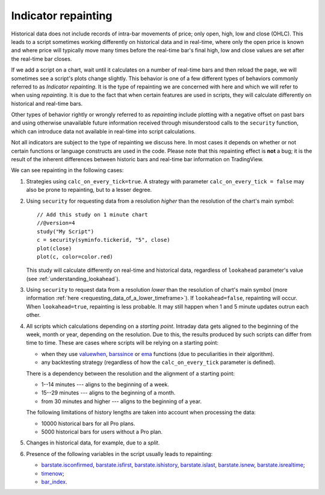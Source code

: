 Indicator repainting
====================

Historical data does not include records of intra-bar movements of price;
only open, high, low and close (OHLC). This leads to a script sometimes 
working differently on historical data and in real-time, where only the open price
is known and where price will typically move many times before the 
real-time bar's final high, low and close values are
set after the real-time bar closes.

If we add a script on a chart,
wait until it calculates on a number of real-time bars and then reload the page, 
we will sometimes see a script's plots change slightly. This behavior is one of a few
different types of behaviors commonly referred to as *Indicator repainting*. It is the
type of repainting we are concerned with here and which we will refer to when using *repainting*.
It is due to the fact that when certain features are used in scripts, they will
calculate differently on historical and real-time bars.

Other types of behavior rightly or wrongly referred to as *repainting* include plotting with a
negative offset on past bars and using otherwise unavailable future information received through
misunderstood calls to the ``security`` function, which can introduce  
data not available in real-time into script calculations.

Not all indicators are subject to the type of repainting we discuss here. 
In most cases it depends on whether or not certain functions or language 
constructs are used in the code. Please note that this repainting effect 
is **not** a bug; it is the result of the inherent differences between historic 
bars and real-time bar information on TradingView.

We can see repainting in the following cases:

#. Strategies using ``calc_on_every_tick=true``.
   A strategy with parameter ``calc_on_every_tick = false`` may also be
   prone to repainting, but to a lesser degree.

#. Using ``security`` for requesting data from a resolution *higher* than the resolution of the chart's main symbol::

    // Add this study on 1 minute chart
    //@version=4
    study("My Script")
    c = security(syminfo.tickerid, "5", close)
    plot(close)
    plot(c, color=color.red)

   This study will calculate differently on real-time and
   historical data, regardless of ``lookahead`` parameter's value (see
   :ref:`understanding_lookahead`).

#. Using ``security`` to request data from a resolution *lower* than the resolution of chart's main symbol 
   (more information :ref:`here <requesting_data_of_a_lower_timeframe>`).
   If ``lookahead=false``, repainting will occur. When ``lookahead=true``,
   repainting is less probable. It may still happen when 1 and 5 minute updates 
   outrun each other.

#. All scripts which calculations depending on a *starting point*.
   Intraday data gets aligned to the beginning of the week, month or
   year, depending on the resolution. Due to this, the results produced by
   such scripts can differ from time to time. These are cases where
   scripts will be relying on a starting point:

   * when they use `valuewhen <https://www.tradingview.com/study-script-reference/v4/#fun_valuewhen>`__,
     `barssince <https://www.tradingview.com/study-script-reference/v4/#fun_barssince>`__ or
     `ema <https://www.tradingview.com/study-script-reference/v4/#fun_ema>`__
     functions (due to peculiarities in their algorithm).
   * any backtesting strategy (regardless of how the ``calc_on_every_tick`` parameter is defined).

   There is a dependency between the resolution and the alignment of a starting point:

   * 1--14 minutes --- aligns to the beginning of a week.
   * 15--29 minutes --- aligns to the beginning of a month.
   * from 30 minutes and higher --- aligns to the beginning of a year.

   The following limitations of history lengths are taken into account when
   processing the data:

   * 10000 historical bars for all Pro plans.
   * 5000 historical bars for users without a Pro plan.

#. Changes in historical data, for example, due to a *split*.

#. Presence of the following variables in the script usually leads to repainting:

   * `barstate.isconfirmed <https://www.tradingview.com/study-script-reference/v4/#var_barstate{dot}isconfirmed>`__,
     `barstate.isfirst <https://www.tradingview.com/study-script-reference/v4/#var_barstate{dot}isfirst>`__, 
     `barstate.ishistory <https://www.tradingview.com/study-script-reference/v4/#var_barstate{dot}ishistory>`__,
     `barstate.islast <https://www.tradingview.com/study-script-reference/v4/#var_barstate{dot}islast>`__, 
     `barstate.isnew <https://www.tradingview.com/study-script-reference/v4/#var_barstate{dot}isnew>`__, 
     `barstate.isrealtime <https://www.tradingview.com/study-script-reference/v4/#var_barstate{dot}isrealtime>`__;
   * `timenow <https://www.tradingview.com/study-script-reference/v4/#var_timenow>`__;
   * `bar_index <https://www.tradingview.com/study-script-reference/v4/#var_bar_index>`__.


